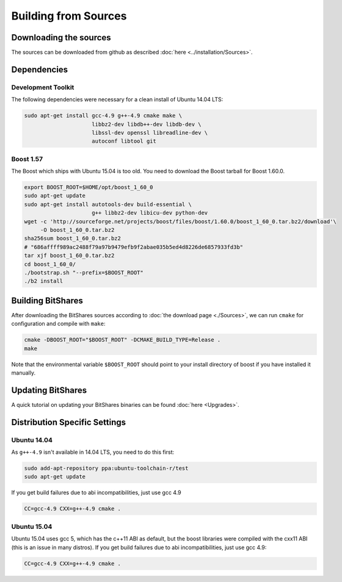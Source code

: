 ***************************
Building from Sources
***************************

Downloading the sources
#######################

The sources can be downloaded from github as described 
:doc:`here <../installation/Sources>`.

Dependencies
#############

Development Toolkit
*******************

The following dependencies were necessary for a clean install of Ubuntu 14.04
LTS:

.. code-block:: sh

    sudo apt-get install gcc-4.9 g++-4.9 cmake make \
                         libbz2-dev libdb++-dev libdb-dev \
                         libssl-dev openssl libreadline-dev \
                         autoconf libtool git

Boost 1.57
**********

The Boost which ships with Ubuntu 15.04 is too old.  You need to download the
Boost tarball for Boost 1.60.0.

.. code-block:: sh

    export BOOST_ROOT=$HOME/opt/boost_1_60_0
    sudo apt-get update
    sudo apt-get install autotools-dev build-essential \
                         g++ libbz2-dev libicu-dev python-dev
    wget -c 'http://sourceforge.net/projects/boost/files/boost/1.60.0/boost_1_60_0.tar.bz2/download'\
         -O boost_1_60_0.tar.bz2
    sha256sum boost_1_60_0.tar.bz2
    # "686affff989ac2488f79a97b9479efb9f2abae035b5ed4d8226de6857933fd3b"
    tar xjf boost_1_60_0.tar.bz2
    cd boost_1_60_0/
    ./bootstrap.sh "--prefix=$BOOST_ROOT"
    ./b2 install

.. _this mailing list post: http://boost.2283326.n4.nabble.com/1-58-1-bugfix-release-necessary-td4674686.html

Building BitShares
###########################

After downloading the BitShares sources according to :doc:`the download
page <./Sources>`, we can run ``cmake`` for configuration and compile with
``make``:

.. code-block:: sh

    cmake -DBOOST_ROOT="$BOOST_ROOT" -DCMAKE_BUILD_TYPE=Release .
    make 

Note that the environmental variable ``$BOOST_ROOT`` should point to your
install directory of boost if you have installed it manually.

Updating BitShares
#######################

A quick tutorial on updating your BitShares binaries can be found
:doc:`here <Upgrades>`.

Distribution Specific Settings
##############################

Ubuntu 14.04
************

As ``g++-4.9`` isn't available in 14.04 LTS, you need to do this first:

.. code-block:: sh

    sudo add-apt-repository ppa:ubuntu-toolchain-r/test
    sudo apt-get update

If you get build failures due to abi incompatibilities, just use gcc 4.9

.. code-block:: sh

    CC=gcc-4.9 CXX=g++-4.9 cmake .


Ubuntu 15.04
************

Ubuntu 15.04 uses gcc 5, which has the c++11 ABI as default, but the boost
libraries were compiled with the cxx11 ABI (this is an issue in many distros).
If you get build failures due to abi incompatibilities, just use gcc 4.9:

.. code-block:: sh

    CC=gcc-4.9 CXX=g++-4.9 cmake .
